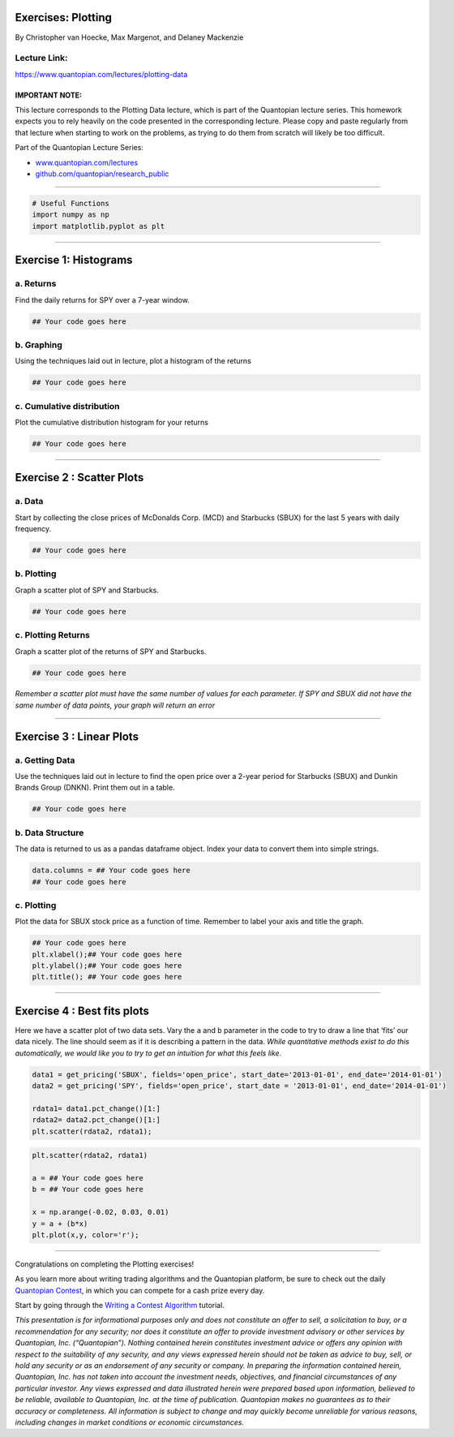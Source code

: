 Exercises: Plotting
===================

By Christopher van Hoecke, Max Margenot, and Delaney Mackenzie

Lecture Link:
-------------

https://www.quantopian.com/lectures/plotting-data

IMPORTANT NOTE:
~~~~~~~~~~~~~~~

This lecture corresponds to the Plotting Data lecture, which is part of
the Quantopian lecture series. This homework expects you to rely heavily
on the code presented in the corresponding lecture. Please copy and
paste regularly from that lecture when starting to work on the problems,
as trying to do them from scratch will likely be too difficult.

Part of the Quantopian Lecture Series:

-  `www.quantopian.com/lectures <https://www.quantopian.com/lectures>`__
-  `github.com/quantopian/research_public <https://github.com/quantopian/research_public>`__

--------------

.. code:: 

    # Useful Functions
    import numpy as np
    import matplotlib.pyplot as plt

--------------

Exercise 1: Histograms
======================

a. Returns
----------

Find the daily returns for SPY over a 7-year window.

.. code:: 

    ## Your code goes here

b. Graphing
-----------

Using the techniques laid out in lecture, plot a histogram of the
returns

.. code:: 

    ## Your code goes here

c. Cumulative distribution
--------------------------

Plot the cumulative distribution histogram for your returns

.. code:: 

    ## Your code goes here

--------------

Exercise 2 : Scatter Plots
==========================

a. Data
-------

Start by collecting the close prices of McDonalds Corp. (MCD) and
Starbucks (SBUX) for the last 5 years with daily frequency.

.. code:: 

    ## Your code goes here

b. Plotting
-----------

Graph a scatter plot of SPY and Starbucks.

.. code:: 

    ## Your code goes here

c. Plotting Returns
-------------------

Graph a scatter plot of the returns of SPY and Starbucks.

.. code:: 

    ## Your code goes here

*Remember a scatter plot must have the same number of values for each
parameter. If SPY and SBUX did not have the same number of data points,
your graph will return an error*

--------------

Exercise 3 : Linear Plots
=========================

a. Getting Data
---------------

Use the techniques laid out in lecture to find the open price over a
2-year period for Starbucks (SBUX) and Dunkin Brands Group (DNKN). Print
them out in a table.

.. code:: 

    ## Your code goes here

b. Data Structure
-----------------

The data is returned to us as a pandas dataframe object. Index your data
to convert them into simple strings.

.. code:: 

    data.columns = ## Your code goes here
    ## Your code goes here

c. Plotting
-----------

Plot the data for SBUX stock price as a function of time. Remember to
label your axis and title the graph.

.. code:: 

    ## Your code goes here
    plt.xlabel();## Your code goes here
    plt.ylabel();## Your code goes here
    plt.title(); ## Your code goes here

--------------

Exercise 4 : Best fits plots
============================

Here we have a scatter plot of two data sets. Vary the ``a`` and ``b``
parameter in the code to try to draw a line that ‘fits’ our data nicely.
The line should seem as if it is describing a pattern in the data.
*While quantitative methods exist to do this automatically, we would
like you to try to get an intuition for what this feels like.*

.. code:: 

    data1 = get_pricing('SBUX', fields='open_price', start_date='2013-01-01', end_date='2014-01-01')
    data2 = get_pricing('SPY', fields='open_price', start_date = '2013-01-01', end_date='2014-01-01')
    
    rdata1= data1.pct_change()[1:]
    rdata2= data2.pct_change()[1:]
    plt.scatter(rdata2, rdata1);

.. code:: 

    plt.scatter(rdata2, rdata1)
    
    a = ## Your code goes here
    b = ## Your code goes here
    
    x = np.arange(-0.02, 0.03, 0.01)
    y = a + (b*x)
    plt.plot(x,y, color='r');

--------------

Congratulations on completing the Plotting exercises!

As you learn more about writing trading algorithms and the Quantopian
platform, be sure to check out the daily `Quantopian
Contest <https://www.quantopian.com/contest>`__, in which you can
compete for a cash prize every day.

Start by going through the `Writing a Contest
Algorithm <https://www.quantopian.com/tutorials/contest>`__ tutorial.

*This presentation is for informational purposes only and does not
constitute an offer to sell, a solicitation to buy, or a recommendation
for any security; nor does it constitute an offer to provide investment
advisory or other services by Quantopian, Inc. (“Quantopian”). Nothing
contained herein constitutes investment advice or offers any opinion
with respect to the suitability of any security, and any views expressed
herein should not be taken as advice to buy, sell, or hold any security
or as an endorsement of any security or company. In preparing the
information contained herein, Quantopian, Inc. has not taken into
account the investment needs, objectives, and financial circumstances of
any particular investor. Any views expressed and data illustrated herein
were prepared based upon information, believed to be reliable, available
to Quantopian, Inc. at the time of publication. Quantopian makes no
guarantees as to their accuracy or completeness. All information is
subject to change and may quickly become unreliable for various reasons,
including changes in market conditions or economic circumstances.*
